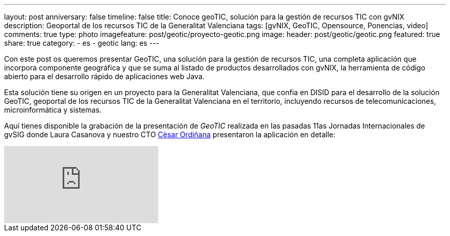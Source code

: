 ---
layout: post
anniversary: false
timeline: false
title: Conoce geoTIC, solución para la gestión de recursos TIC con gvNIX
description: Geoportal de los recursos TIC de la Generalitat Valenciana
tags: [gvNIX, GeoTIC, Opensource, Ponencias, video]
comments: true
type: photo
imagefeature: post/geotic/proyecto-geotic.png
image:
  header: post/geotic/geotic.png
featured: true
share: true
category:
    - es
    - geotic
lang: es
---

Con este post os queremos presentar GeoTIC, una solución para la gestión de recursos TIC, una completa aplicación que incorpora componente geográfica y que se suma al listado de productos desarrollados con gvNIX, la herramienta de código abierto para el desarrollo rápido de aplicaciones web Java.

Esta solución tiene su origen en un proyecto para la Generalitat Valenciana, que confia en DISID para el desarrollo de la solución GeoTIC, geoportal de los recursos TIC de la Generalitat Valenciana en el territorio, incluyendo recursos de telecomunicaciones, microinformática y sistemas.

Aquí tienes disponible la grabación de la presentación de _GeoTIC_ realizada en las pasadas 11as Jornadas Internacionales de gvSIG donde Laura Casanova y nuestro CTO http://www.twitter.com/@cordinyana[Cèsar Ordiñana] presentaron la aplicación en detalle:

video::GKeTGcddJVA[youtube]


